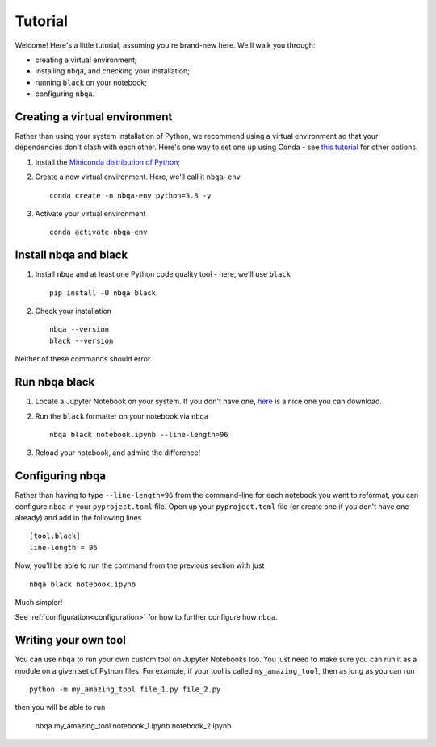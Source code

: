 ========
Tutorial
========

Welcome! Here's a little tutorial, assuming you're brand-new here. We'll walk you through:

- creating a virtual environment;
- installing ``nbqa``, and checking your installation;
- running ``black`` on your notebook;
- configuring ``nbqa``.

Creating a virtual environment
------------------------------

Rather than using your system installation of Python, we recommend using a virtual environment so that your dependencies don't clash with each other.
Here's one way to set one up using Conda - see `this tutorial <https://realpython.com/python-virtual-environments-a-primer/>`_ for other options.

1. Install the `Miniconda distribution of Python <https://docs.conda.io/en/latest/miniconda.html>`_;
2. Create a new virtual environment. Here, we'll call it ``nbqa-env`` ::

    conda create -n nbqa-env python=3.8 -y

3. Activate your virtual environment ::

    conda activate nbqa-env

Install nbqa and black
----------------------

1. Install ``nbqa`` and at least one Python code quality tool - here, we'll use ``black`` ::

    pip install -U nbqa black

2. Check your installation ::

    nbqa --version
    black --version

Neither of these commands should error.

Run nbqa black
--------------

1. Locate a Jupyter Notebook on your system. If you don't have one, `here <https://www.kaggle.com/startupsci/titanic-data-science-solutions>`_
   is a nice one you can download.

2. Run the ``black`` formatter on your notebook via ``nbqa`` ::

    nbqa black notebook.ipynb --line-length=96

3. Reload your notebook, and admire the difference!

Configuring nbqa
----------------

Rather than having to type ``--line-length=96`` from the command-line for
each notebook you want to reformat, you can configure ``nbqa`` in your ``pyproject.toml`` file.
Open up your ``pyproject.toml`` file (or create one if you don't have one already) and add in the following lines ::

    [tool.black]
    line-length = 96

Now, you'll be able to run the command from the previous section with just ::

    nbqa black notebook.ipynb

Much simpler!

See :ref:`configuration<configuration>` for how to further configure how ``nbqa``.

Writing your own tool
---------------------

You can use ``nbqa`` to run your own custom tool on Jupyter Notebooks too. You just need to make sure you can
run it as a module on a given set of Python files. For example, if your tool is called ``my_amazing_tool``, then
as long as you can run ::

    python -m my_amazing_tool file_1.py file_2.py

then you will be able to run

    nbqa my_amazing_tool notebook_1.ipynb notebook_2.ipynb
